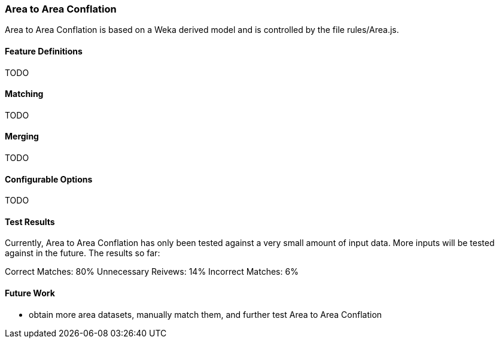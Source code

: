 
[[AreaToAreaConflationAlgs]]
=== Area to Area Conflation

Area to Area Conflation is based on a Weka derived model and is controlled by the file rules/Area.js.

[[AreaFeatureDefinitions]]
==== Feature Definitions

TODO

[[AreaMatching]]
==== Matching

TODO

[[AreaMerging]]
==== Merging

TODO

[[AreaConfigurableOptions]]
==== Configurable Options

TODO

[[AreaToAreaTestResults]]
==== Test Results

Currently, Area to Area Conflation has only been tested against a very small amount of input data.  More inputs will be tested against
in the future.  The results so far:

Correct Matches: 80%
Unnecessary Reivews: 14%
Incorrect Matches: 6%

[[AreaToAreaFutureWork]]
==== Future Work

* obtain more area datasets, manually match them, and further test Area to Area Conflation

